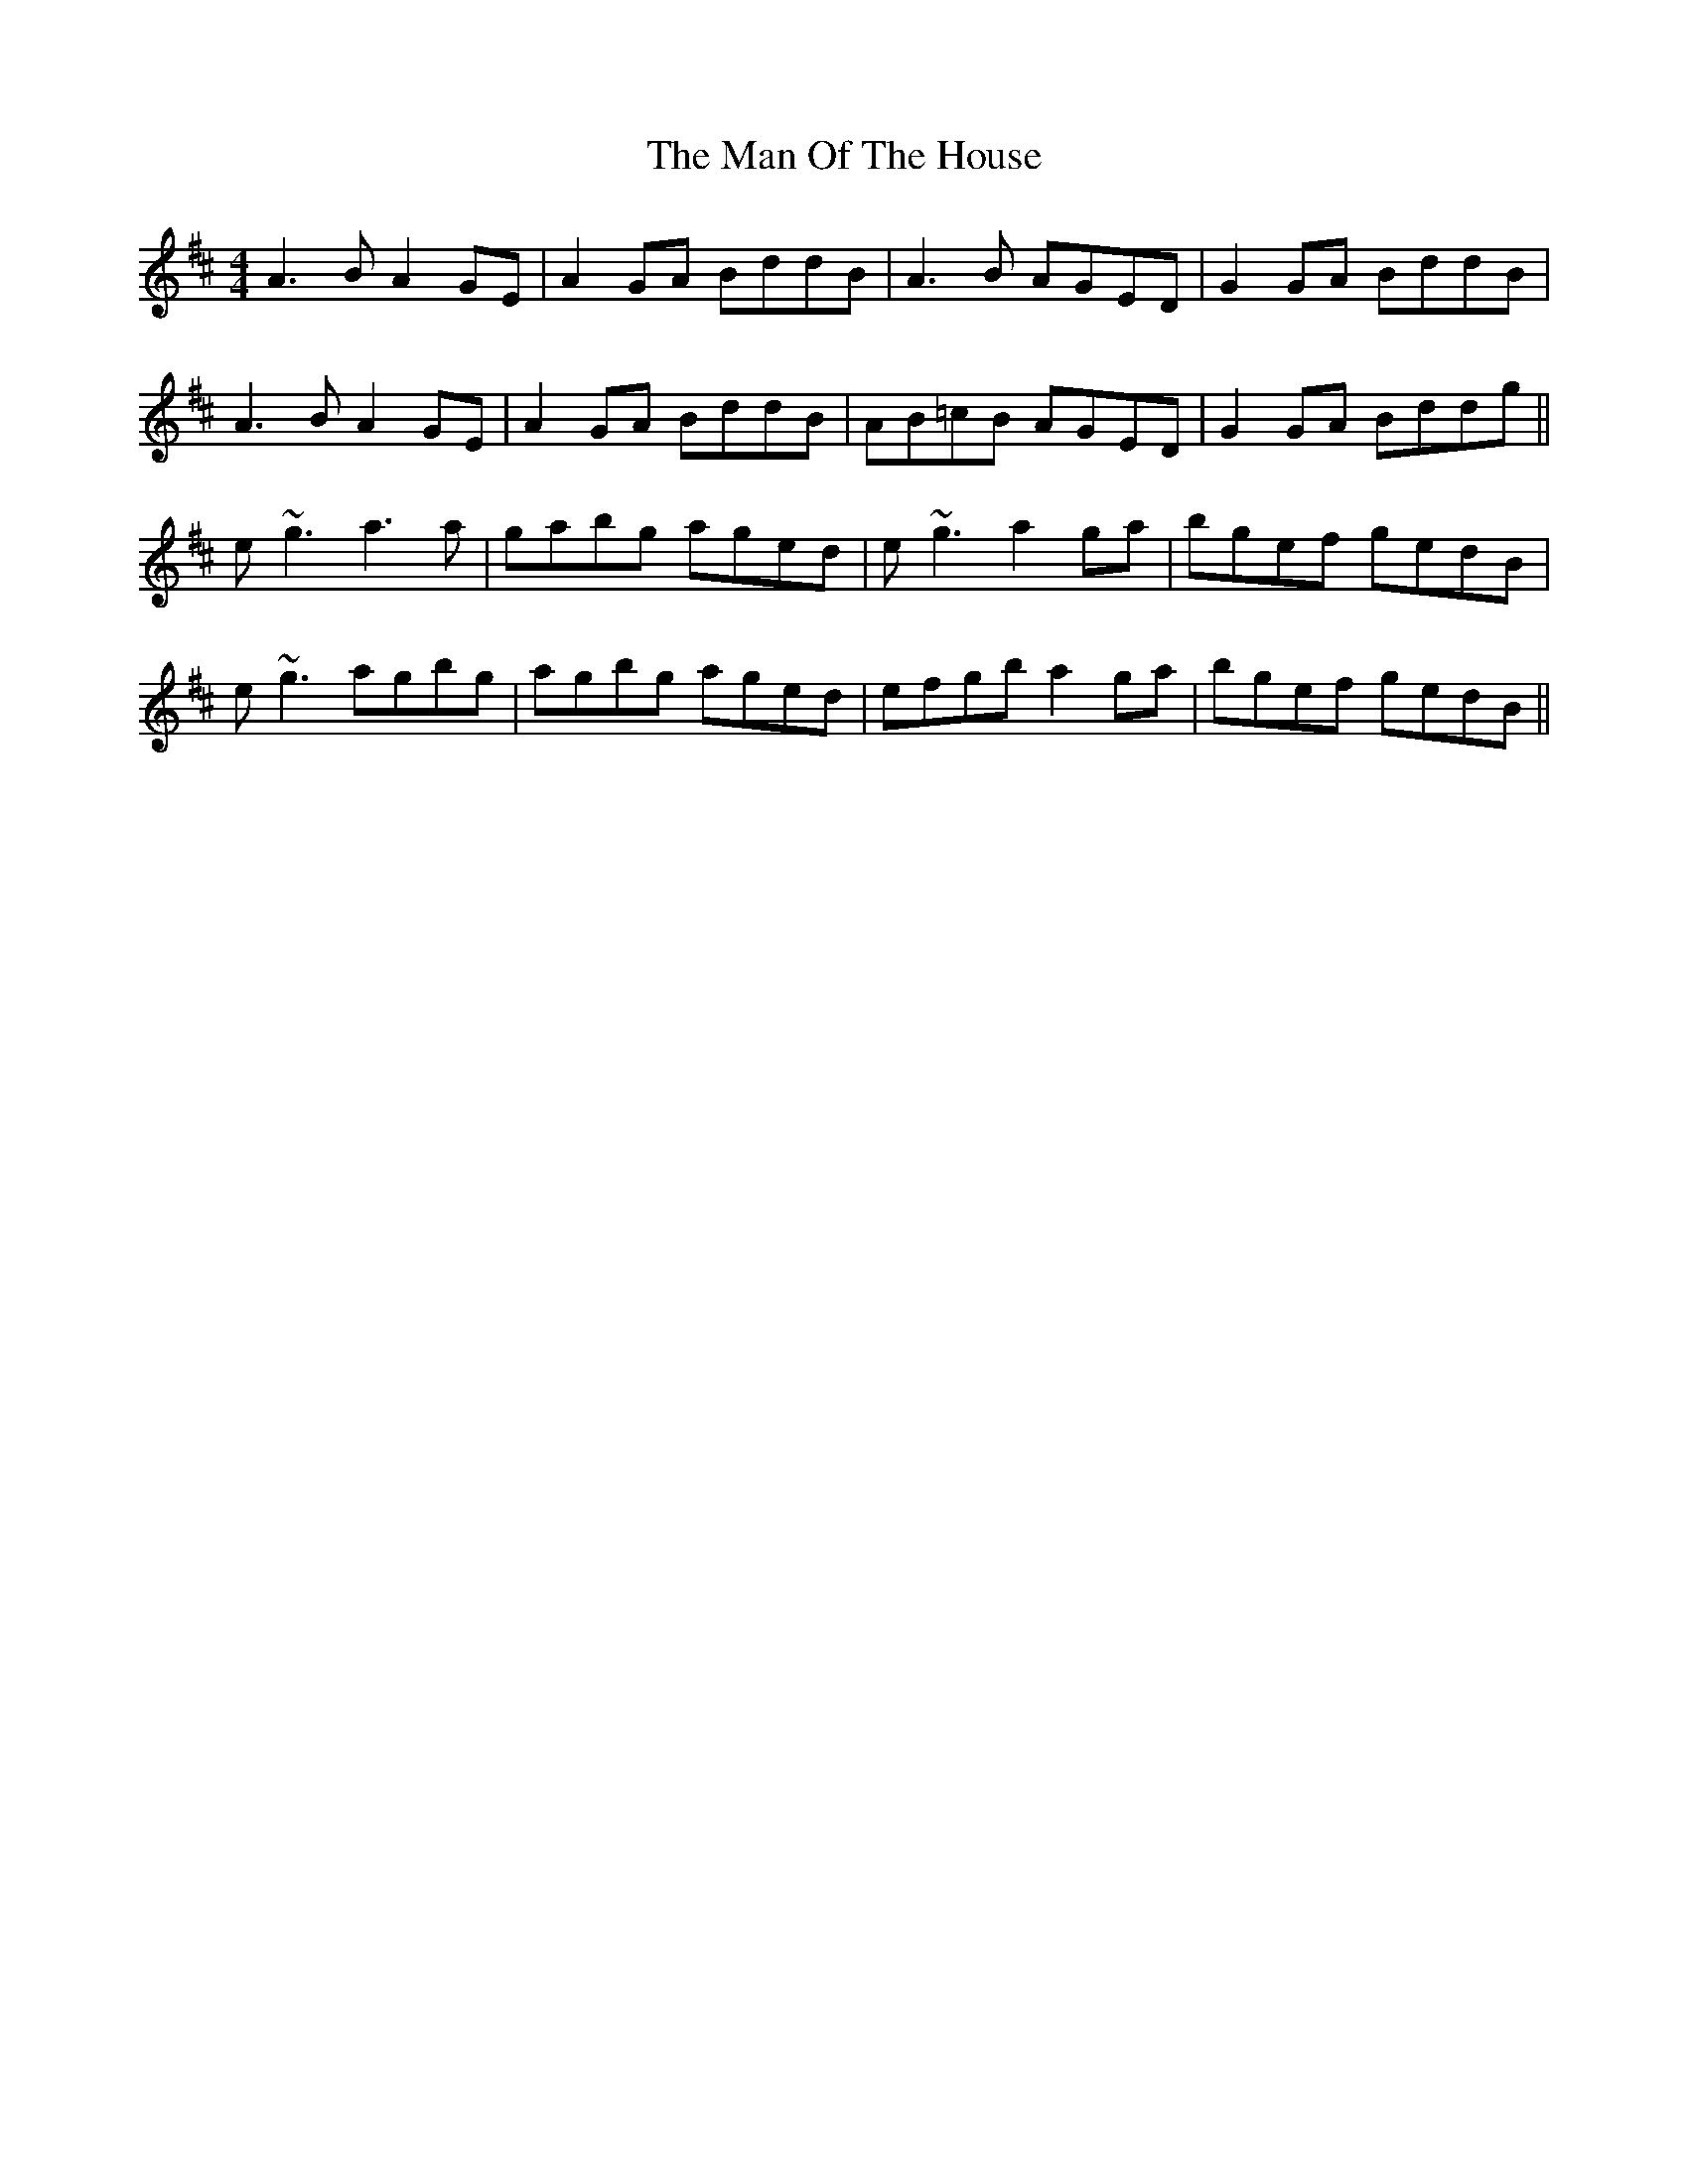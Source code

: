 X: 25289
T: Man Of The House, The
R: reel
M: 4/4
K: Amixolydian
A3 BA2 GE|A2 GA BddB|A3 B AGED|G2GA BddB|
A3 BA2 GE|A2 GA BddB|AB=cB AGED|G2GA Bddg||
e~g3 a3 a|gabg aged|e~g3 a2 ga|bgef gedB|
e~g3 agbg|agbg aged|efgb a2 ga|bgef gedB||

